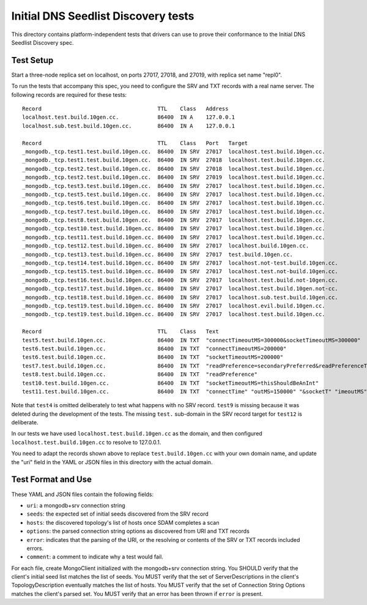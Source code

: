 ====================================
Initial DNS Seedlist Discovery tests
====================================

This directory contains platform-independent tests that drivers can use
to prove their conformance to the Initial DNS Seedlist Discovery spec.

Test Setup
----------

Start a three-node replica set on localhost, on ports 27017, 27018, and 27019,
with replica set name "repl0".

To run the tests that accompany this spec, you need to configure the SRV and
TXT records with a real name server. The following records are required for
these tests::

  Record                                    TTL    Class   Address
  localhost.test.build.10gen.cc.            86400  IN A    127.0.0.1
  localhost.sub.test.build.10gen.cc.        86400  IN A    127.0.0.1

  Record                                    TTL    Class   Port   Target
  _mongodb._tcp.test1.test.build.10gen.cc.  86400  IN SRV  27017  localhost.test.build.10gen.cc.
  _mongodb._tcp.test1.test.build.10gen.cc.  86400  IN SRV  27018  localhost.test.build.10gen.cc.
  _mongodb._tcp.test2.test.build.10gen.cc.  86400  IN SRV  27018  localhost.test.build.10gen.cc.
  _mongodb._tcp.test2.test.build.10gen.cc.  86400  IN SRV  27019  localhost.test.build.10gen.cc.
  _mongodb._tcp.test3.test.build.10gen.cc.  86400  IN SRV  27017  localhost.test.build.10gen.cc.
  _mongodb._tcp.test5.test.build.10gen.cc.  86400  IN SRV  27017  localhost.test.build.10gen.cc.
  _mongodb._tcp.test6.test.build.10gen.cc.  86400  IN SRV  27017  localhost.test.build.10gen.cc.
  _mongodb._tcp.test7.test.build.10gen.cc.  86400  IN SRV  27017  localhost.test.build.10gen.cc.
  _mongodb._tcp.test8.test.build.10gen.cc.  86400  IN SRV  27017  localhost.test.build.10gen.cc.
  _mongodb._tcp.test10.test.build.10gen.cc. 86400  IN SRV  27017  localhost.test.build.10gen.cc.
  _mongodb._tcp.test11.test.build.10gen.cc. 86400  IN SRV  27017  localhost.test.build.10gen.cc.
  _mongodb._tcp.test12.test.build.10gen.cc. 86400  IN SRV  27017  localhost.build.10gen.cc.
  _mongodb._tcp.test13.test.build.10gen.cc. 86400  IN SRV  27017  test.build.10gen.cc.
  _mongodb._tcp.test14.test.build.10gen.cc. 86400  IN SRV  27017  localhost.not-test.build.10gen.cc.
  _mongodb._tcp.test15.test.build.10gen.cc. 86400  IN SRV  27017  localhost.test.not-build.10gen.cc.
  _mongodb._tcp.test16.test.build.10gen.cc. 86400  IN SRV  27017  localhost.test.build.not-10gen.cc.
  _mongodb._tcp.test17.test.build.10gen.cc. 86400  IN SRV  27017  localhost.test.build.10gen.not-cc.
  _mongodb._tcp.test18.test.build.10gen.cc. 86400  IN SRV  27017  localhost.sub.test.build.10gen.cc.
  _mongodb._tcp.test19.test.build.10gen.cc. 86400  IN SRV  27017  localhost.evil.build.10gen.cc.
  _mongodb._tcp.test19.test.build.10gen.cc. 86400  IN SRV  27017  localhost.test.build.10gen.cc.

  Record                                    TTL    Class   Text
  test5.test.build.10gen.cc.                86400  IN TXT  "connectTimeoutMS=300000&socketTimeoutMS=300000"
  test6.test.build.10gen.cc.                86400  IN TXT  "connectTimeoutMS=200000"
  test6.test.build.10gen.cc.                86400  IN TXT  "socketTimeoutMS=200000"
  test7.test.build.10gen.cc.                86400  IN TXT  "readPreference=secondaryPreferred&readPreferenceTags=item:glass"
  test8.test.build.10gen.cc.                86400  IN TXT  "readPreference"
  test10.test.build.10gen.cc.               86400  IN TXT  "socketTimeoutMS=thisShouldBeAnInt"
  test11.test.build.10gen.cc.               86400  IN TXT  "connectTime" "outMS=150000" "&socketT" "imeoutMS" "=" "250000"

Note that ``test4`` is omitted deliberately to test what happens with no SRV
record. ``test9`` is missing because it was deleted during the development of
the tests. The missing ``test.`` sub-domain in the SRV record target for
``test12`` is deliberate.

In our tests we have used ``localhost.test.build.10gen.cc`` as the domain, and
then configured ``localhost.test.build.10gen.cc`` to resolve to 127.0.0.1.

You need to adapt the records shown above to replace ``test.build.10gen.cc``
with your own domain name, and update the "uri" field in the YAML or JSON files
in this directory with the actual domain.

Test Format and Use
-------------------

These YAML and JSON files contain the following fields:

- ``uri``: a mongodb+srv connection string
- ``seeds``: the expected set of initial seeds discovered from the SRV record
- ``hosts``: the discovered topology's list of hosts once SDAM completes a scan
- ``options``: the parsed connection string options as discovered from URI and
  TXT records
- ``error``: indicates that the parsing of the URI, or the resolving or
  contents of the SRV or TXT records included errors.
- ``comment``: a comment to indicate why a test would fail.

For each file, create MongoClient initialized with the mongodb+srv connection
string. You SHOULD verify that the client's initial seed list matches the list of
seeds. You MUST verify that the set of ServerDescriptions in the client's
TopologyDescription eventually matches the list of hosts. You MUST verify that
the set of Connection String Options matches the client's parsed set. You MUST
verify that an error has been thrown if ``error`` is present.
